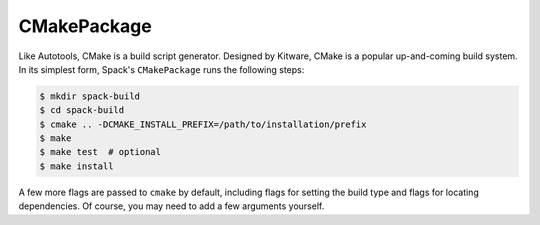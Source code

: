 .. _cmakepackage:

------------
CMakePackage
------------

Like Autotools, CMake is a build script generator. Designed by Kitware,
CMake is a popular up-and-coming build system. In its simplest form,
Spack's ``CMakePackage`` runs the following steps:

.. code-block:: console

   $ mkdir spack-build
   $ cd spack-build
   $ cmake .. -DCMAKE_INSTALL_PREFIX=/path/to/installation/prefix
   $ make
   $ make test  # optional
   $ make install


A few more flags are passed to ``cmake`` by default, including flags
for setting the build type and flags for locating dependencies. Of
course, you may need to add a few arguments yourself.
